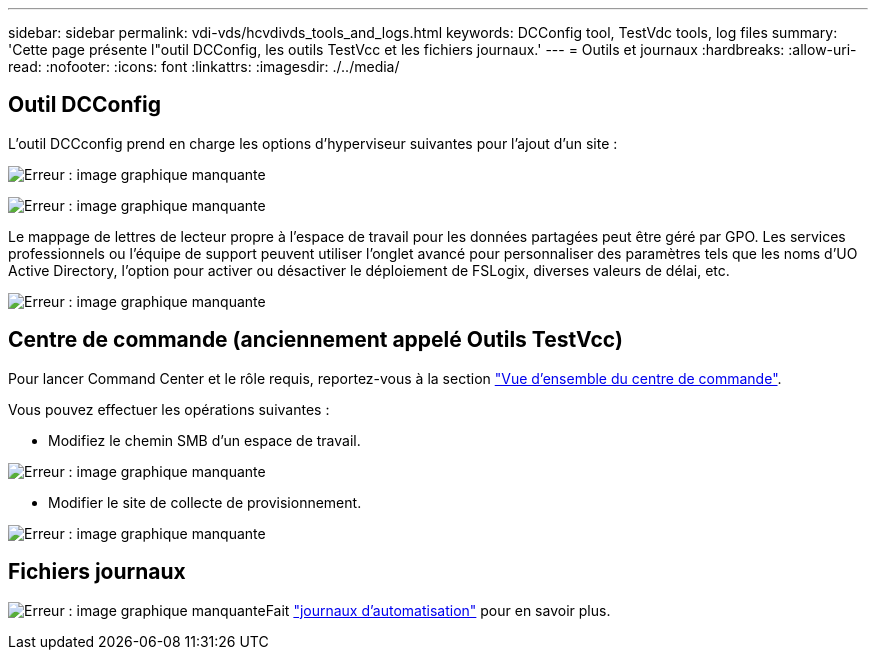 ---
sidebar: sidebar 
permalink: vdi-vds/hcvdivds_tools_and_logs.html 
keywords: DCConfig tool, TestVdc tools, log files 
summary: 'Cette page présente l"outil DCConfig, les outils TestVcc et les fichiers journaux.' 
---
= Outils et journaux
:hardbreaks:
:allow-uri-read: 
:nofooter: 
:icons: font
:linkattrs: 
:imagesdir: ./../media/




== Outil DCConfig

L'outil DCCconfig prend en charge les options d'hyperviseur suivantes pour l'ajout d'un site :

image:hcvdivds_image16.png["Erreur : image graphique manquante"]

image:hcvdivds_image17.png["Erreur : image graphique manquante"]

Le mappage de lettres de lecteur propre à l'espace de travail pour les données partagées peut être géré par GPO. Les services professionnels ou l'équipe de support peuvent utiliser l'onglet avancé pour personnaliser des paramètres tels que les noms d'UO Active Directory, l'option pour activer ou désactiver le déploiement de FSLogix, diverses valeurs de délai, etc.

image:hcvdivds_image18.png["Erreur : image graphique manquante"]



== Centre de commande (anciennement appelé Outils TestVcc)

Pour lancer Command Center et le rôle requis, reportez-vous à la section link:https://docs.netapp.com/us-en/virtual-desktop-service/Management.command_center.overview.html#overview["Vue d'ensemble du centre de commande"].

Vous pouvez effectuer les opérations suivantes :

* Modifiez le chemin SMB d'un espace de travail.


image:hcvdivds_image19.png["Erreur : image graphique manquante"]

* Modifier le site de collecte de provisionnement.


image:hcvdivds_image20.png["Erreur : image graphique manquante"]



== Fichiers journaux

image:hcvdivds_image21.png["Erreur : image graphique manquante"]Fait link:https://docs.netapp.com/us-en/virtual-desktop-service/Troubleshooting.reviewing_vds_logs.html["journaux d'automatisation"] pour en savoir plus.
